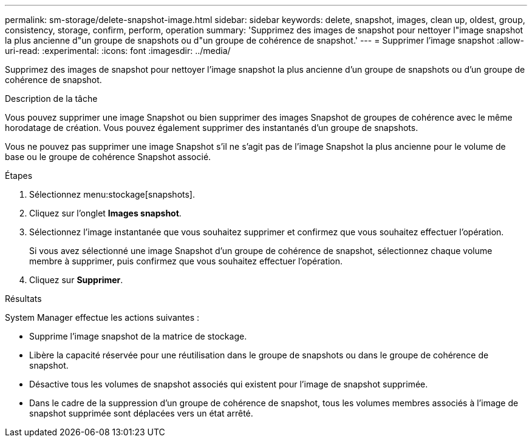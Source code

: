---
permalink: sm-storage/delete-snapshot-image.html 
sidebar: sidebar 
keywords: delete, snapshot, images, clean up, oldest, group, consistency, storage, confirm, perform, operation 
summary: 'Supprimez des images de snapshot pour nettoyer l"image snapshot la plus ancienne d"un groupe de snapshots ou d"un groupe de cohérence de snapshot.' 
---
= Supprimer l'image snapshot
:allow-uri-read: 
:experimental: 
:icons: font
:imagesdir: ../media/


[role="lead"]
Supprimez des images de snapshot pour nettoyer l'image snapshot la plus ancienne d'un groupe de snapshots ou d'un groupe de cohérence de snapshot.

.Description de la tâche
Vous pouvez supprimer une image Snapshot ou bien supprimer des images Snapshot de groupes de cohérence avec le même horodatage de création. Vous pouvez également supprimer des instantanés d'un groupe de snapshots.

Vous ne pouvez pas supprimer une image Snapshot s'il ne s'agit pas de l'image Snapshot la plus ancienne pour le volume de base ou le groupe de cohérence Snapshot associé.

.Étapes
. Sélectionnez menu:stockage[snapshots].
. Cliquez sur l'onglet *Images snapshot*.
. Sélectionnez l'image instantanée que vous souhaitez supprimer et confirmez que vous souhaitez effectuer l'opération.
+
Si vous avez sélectionné une image Snapshot d'un groupe de cohérence de snapshot, sélectionnez chaque volume membre à supprimer, puis confirmez que vous souhaitez effectuer l'opération.

. Cliquez sur *Supprimer*.


.Résultats
System Manager effectue les actions suivantes :

* Supprime l'image snapshot de la matrice de stockage.
* Libère la capacité réservée pour une réutilisation dans le groupe de snapshots ou dans le groupe de cohérence de snapshot.
* Désactive tous les volumes de snapshot associés qui existent pour l'image de snapshot supprimée.
* Dans le cadre de la suppression d'un groupe de cohérence de snapshot, tous les volumes membres associés à l'image de snapshot supprimée sont déplacées vers un état arrêté.

